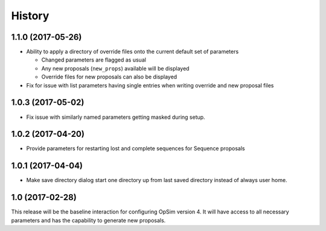 .. :changelog:

History
-------

1.1.0 (2017-05-26)
~~~~~~~~~~~~~~~~~~

* Ability to apply a directory of override files onto the current default set of parameters

  * Changed parameters are flagged as usual
  * Any new proposals (``new_props``) available will be displayed
  * Override files for new proposals can also be displayed

* Fix for issue with list parameters having single entries when writing override and new proposal files 

1.0.3 (2017-05-02)
~~~~~~~~~~~~~~~~~~

* Fix issue with similarly named parameters getting masked during setup.

1.0.2 (2017-04-20)
~~~~~~~~~~~~~~~~~~

* Provide parameters for restarting lost and complete sequences for Sequence proposals

1.0.1 (2017-04-04)
~~~~~~~~~~~~~~~~~~

* Make save directory dialog start one directory up from last saved directory instead of always user home.

1.0 (2017-02-28)
~~~~~~~~~~~~~~~~~

This release will be the baseline interaction for configuring OpSim version 4. It will have access to all necessary parameters and has the capability to generate new proposals.
